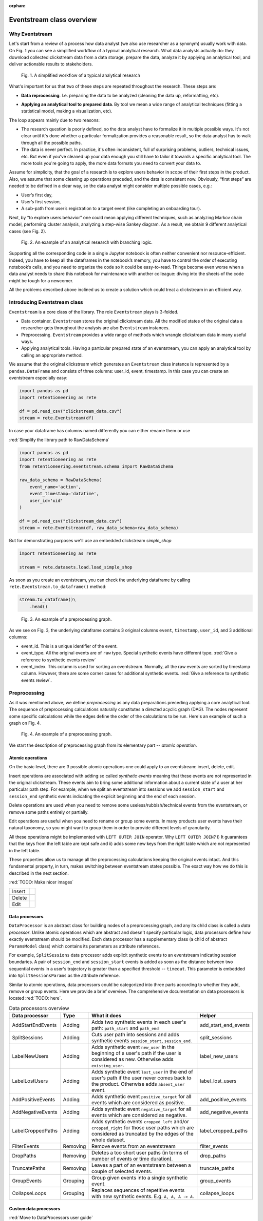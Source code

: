 :orphan:

Eventstream class overview
==========================

Why Eventstream
---------------

Let's start from a review of a process how data analyst (we also use researcher as a synonym) usually work with data. On |fig_research_workflow| you can see a simplified workflow of a typical analytical research. What data analysts actually do: they download collected clickstream data from a data storage, prepare the data, analyze it by applying an analytical tool, and deliver actionable results to stakeholders.

.. |fig_research_workflow| replace:: Fig. 1
.. figure:: /_static/getting_started/eventstream_concept/research_workflow.png
    :width: 800

    Fig. 1. A simplified workflow of a typical analytical research

What's important for us that two of these steps are repeated throughout the research. These steps are:

- | **Data reprocessing**. I.e. preparing the data to be analyzed (cleaning the data up, reformatting, etc).

- **Applying an analytical tool to prepared data**. By tool we mean a wide range of analytical techniques (fitting a statistical model, making a visualization, etc).

The loop appears mainly due to two reasons:

- The research question is poorly defined, so the data analyst have to formalize it in multiple possible ways. It's not clear until it's done whether a particular formalization provides a reasonable result, so the data analyst has to walk through all the possible paths.

- The data is never perfect. In practice, it's often inconsistent, full of surprising problems, outliers, technical issues, etc. But even if you've cleaned up your data enough you still have to tailor it towards a specific analytical tool. The more tools you're going to apply, the more data formats you need to convert your data to.

Assume for simplicity, that the goal of a research is to explore users behavior in scope of their first steps in the product. Also, we assume that some cleaning up operations preceded, and the data is consistent now. Obviously, “first steps” are needed to be defined in a clear way, so the data analyst might consider multiple possible cases, e.g.:

- User’s first day,

- User’s first session,

- A sub-path from user’s registration to a target event (like completing an onboarding tour).

Next, by “to explore users behavior” one could mean applying different techniques, such as analyzing Markov chain model, performing cluster analysis, analyzing a step-wise Sankey diagram. As a result, we obtain 9 different analytical cases (see |fig_research_example|).

.. |fig_research_example| replace:: Fig. 2
.. figure:: /_static/getting_started/eventstream_concept/research_example.png
    :width: 800

    Fig. 2. An example of an analytical research with branching logic.

Supporting all the corresponding code in a single Jupyter notebook is often neither convenient nor resource-efficient. Indeed, you have to keep all the dataframes in the notebook’s memory, you have to control the order of executing notebook’s cells, and you need to organize the code so it could be easy-to-read. Things become even worse when a data analyst needs to share this notebook for maintenance with another colleague: diving into the sheets of the code might be tough for a newcomer.

All the problems described above inclined us to create a solution which could treat a clickstream in an efficient way.

Introducing Eventstream class
-----------------------------

``Eventstream`` is a core class of the library. The role ``Eventstream`` plays is 3-folded.

- Data container. ``Eventstream`` stores the original clickstream data. All the modified states of the original data a researcher gets throughout the analysis are also ``Eventstream`` instances.

- Preprocessing. ``Eventstream`` provides a wide range of methods which wrangle clickstream data in many useful ways.

- Applying analytical tools. Having a particular prepared state of an eventstream, you can apply an analytical tool by calling an appropriate method.

We assume that the original clickstream which generates an ``Eventstream`` class instance is represented by a ``pandas.DataFrame`` and consists of three columns: user_id, event, timestamp. In this case you can create an eventstream especially easy:

.. code:: python

    import pandas as pd
    import retentioneering as rete

    df = pd.read_csv("clickstream_data.csv")
    stream = rete.Eventstream(df)

In case your dataframe has columns named differently you can either rename them or use

:red:`Simplify the library path to RawDataSchema`

.. code-block:: python

    import pandas as pd
    import retentioneering as rete
    from retentioneering.eventstream.schema import RawDataSchema

    raw_data_schema = RawDataSchema(
        event_name='action',
        event_timestamp='datatime',
        user_id='uid'
    )

    df = pd.read_csv("clickstream_data.csv")
    stream = rete.Eventstream(df, raw_data_schema=raw_data_schema)

But for demonstrating purposes we'll use an embedded clickstream *simple_shop*

.. code-block:: python

    import retentioneering as rete

    stream = rete.datasets.load.load_simple_shop

As soon as you create an eventstream, you can check the underlying dataframe by calling ``rete.Eventstream.to_dataframe()`` method:

.. code-block:: python

    stream.to_dataframe()\
        .head()

.. |fig_eventstream_columns| replace:: Fig. 3
.. figure:: /_static/getting_started/eventstream_concept/eventstream_columns.png
    :width: 800

    Fig. 3. An example of a preprocessing graph.

As we see on |fig_eventstream_columns|, the underlying dataframe contains 3 original columns ``event``, ``timestamp``, ``user_id``, and 3 additional columns:

- event_id. This is a unique identifier of the event.

- event_type. All the original events are of ``raw`` type. Special synthetic events have different type. :red:`Give a reference to synthetic events review`

- event_index. This column is used for sorting an eventstream. Normally, all the raw events are sorted by timestamp column. However, there are some corner cases for additional synthetic events. :red:`Give a reference to synthetic events review`.


Preprocessing
-------------

As it was mentioned above, we define *preprocessing* as any data preparations preceding applying a core analytical tool. The sequence of preprocessing calculations naturally constitutes a directed acyclic graph (DAG). The nodes represent some specific calculations while the edges define the order of the calculations to be run. Here's an example of such a graph on |fig_preprocessing_graph|.

.. |fig_preprocessing_graph| replace:: Fig. 4
.. figure:: /_static/getting_started/eventstream_concept/preprocessing_graph.png
    :width: 800

    Fig. 4. An example of a preprocessing graph.


We start the description of preprocessing graph from its elementary part -- *atomic operation*.

Atomic operations
~~~~~~~~~~~~~~~~~

On the basic level, there are 3 possible atomic operations one could apply to an eventstream: insert, delete, edit.

Insert operations are associated with adding so called *synthetic events* meaning that these events are not
represented in the original clickstream. These events aim to bring some additional information about a current
state of a user at her particular path step. For example, when we split an eventstream into
sessions we add ``session_start`` and ``session_end`` synthetic events indicating the explicit
beginning and the end of each session.

Delete operations are used when you need to remove some useless/rubbish/technical events from the eventstream,
or remove some paths entirely or partially.

Edit operations are useful when you need to rename or group some events. In many products user events
have their natural taxonomy, so you might want to group them in order to provide different levels of granularity.

.. _join algorithm:

All these operations might be implemented with ``LEFT OUTER JOIN`` operator. Why ``LEFT OUTER JOIN``?
i) It guarantees that the keys from the left table are kept safe and
ii) adds some new keys from the right table which are not represented in the left table.

These properties allow us to manage all the preprocessing calculations keeping the original events intact.
And this fundamental property, in turn, makes switching between eventstream states possible.
The exact way how we do this is described in the next section.

:red:`TODO: Make nicer images`

.. |atomic_insert| image:: /_static/getting_started/eventstream_concept/atomic_insert.png
.. |atomic_delete| image:: /_static/getting_started/eventstream_concept/atomic_delete.png
.. |atomic_edit| image:: /_static/getting_started/eventstream_concept/atomic_edit.png

+---------+-------------------+
| Insert  +  |atomic_insert|  +
+---------+-------------------+
| Delete  +  |atomic_delete|  +
+---------+-------------------+
| Edit    +  |atomic_edit|    +
+---------+-------------------+


Data processors
~~~~~~~~~~~~~~~

``DataProcessor`` is an abstract class for building nodes of a preprocessing graph, and any its child class is called a *data processor*. Unlike atomic operations which are abstract and doesn't specify particular logic, data processors define how exactly eventstream should be modified. Each data processor has a supplementary class (a child of abstract ``ParamsModel`` class) which contains its parameters as attribute references.

For example, ``SplitSessions`` data processor adds explicit synthetic events to an eventstream indicating session boundaries. A pair of ``session_end`` and ``session_start`` events is added as soon as the distance between two sequential events in a user's trajectory is greater than a specified threshold -- ``timeout``. This parameter is embedded into ``SplitSessionsParams`` as the attribute reference.

Similar to atomic operations, data processors could be categorized into three parts according to whether they add, remove or group events. Here we provide a brief overview. The comprehensive documentation on data processors is located :red:`TODO: here`.

.. table:: Data processors overview
    :widths: 15 10 60 15
    :class: tight-table

    +-----------------------+-----------+----------------------------------------------------------------------------------------------------------------------------------------------------------------+----------------------+
    | Data processor        | Type      | What it does                                                                                                                                                   | Helper               |
    +=======================+===========+================================================================================================================================================================+======================+
    | AddStartEndEvents     | Adding    | Adds two synthetic events in each user's path: ``path_start`` and ``path_end``                                                                                 | add_start_end_events |
    +-----------------------+-----------+----------------------------------------------------------------------------------------------------------------------------------------------------------------+----------------------+
    | SplitSessions         | Adding    | Cuts user path into sessions and adds synthetic events ``session_start``, ``session_end``.                                                                     | split_sessions       |
    +-----------------------+-----------+----------------------------------------------------------------------------------------------------------------------------------------------------------------+----------------------+
    | LabelNewUsers         | Adding    | Adds synthetic event ``new_user`` in the beginning of a user's path if the user is considered as new. Otherwise adds ``existing_user``.                        | label_new_users      |
    +-----------------------+-----------+----------------------------------------------------------------------------------------------------------------------------------------------------------------+----------------------+
    | LabelLostUsers        | Adding    | Adds synthetic event ``lost_user`` in the end of user's path if the user never comes back to the product. Otherwise adds ``absent_user`` event.                | label_lost_users     |
    +-----------------------+-----------+----------------------------------------------------------------------------------------------------------------------------------------------------------------+----------------------+
    | AddPositiveEvents     | Adding    | Adds synthetic event ``positive_target`` for all events which are considered as positive.                                                                      | add_positive_events  |
    +-----------------------+-----------+----------------------------------------------------------------------------------------------------------------------------------------------------------------+----------------------+
    | AddNegativeEvents     | Adding    | Adds synthetic event ``negative_target`` for all events which are considered as negative.                                                                      | add_negative_events  |
    +-----------------------+-----------+----------------------------------------------------------------------------------------------------------------------------------------------------------------+----------------------+
    | LabelCroppedPaths     | Adding    | Adds synthetic events ``cropped_left`` and/or ``cropped_right`` for those user paths which are considered as truncated by the edges of the whole dataset.      | label_cropped_paths  |
    +-----------------------+-----------+----------------------------------------------------------------------------------------------------------------------------------------------------------------+----------------------+
    | FilterEvents          | Removing  | Remove events from an eventstream                                                                                                                              | filter_events        |
    +-----------------------+-----------+----------------------------------------------------------------------------------------------------------------------------------------------------------------+----------------------+
    | DropPaths             | Removing  | Deletes a too short user paths (in terms of number of events or time duration).                                                                                | drop_paths           |
    +-----------------------+-----------+----------------------------------------------------------------------------------------------------------------------------------------------------------------+----------------------+
    | TruncatePaths         | Removing  | Leaves a part of an eventstream between a couple of selected events.                                                                                           | truncate_paths       |
    +-----------------------+-----------+----------------------------------------------------------------------------------------------------------------------------------------------------------------+----------------------+
    | GroupEvents           | Grouping  | Group given events into a single synthetic event.                                                                                                              | group_events         |
    +-----------------------+-----------+----------------------------------------------------------------------------------------------------------------------------------------------------------------+----------------------+
    | CollapseLoops         | Grouping  | Replaces sequences of repetitive events with new synthetic events. E.g. ``A, A, A -> A``.                                                                      | collapse_loops       |
    +-----------------------+-----------+----------------------------------------------------------------------------------------------------------------------------------------------------------------+----------------------+

Custom data processors
~~~~~~~~~~~~~~~~~~~~~~
:red:`Move to DataProcessors user guide`

In case the data processors implemented in the library don't cover your needs, you can develop your own data processor. The interface is as follows:

- Data processor class must be inherited from ``DataProcessor`` class, while its parameters class must be a child of ``ParamsModel`` class.

- Parameters class must simply describe the parameters as class attributes.

- Constructor of the data processor class must accept ``params`` parameter of parameters class.

- ``apply`` method must be implemented in the data processor class. The method must accept eventstream parameter and return another eventstream representing the changed state of the input eventstream. ``ref`` column indicates the reference of the original event. It is used in ``LEFT OUTER JOIN`` (see Atomic operations section :red:`TODO: set the link`). The behavior of the method implementation depends on the type of the data processor: adding, removing or grouping.

Editing data processor
^^^^^^^^^^^^^^^^^^^^^^

Let's have an example here. Consider simpleshop_dataset. Suppose you want to round the timestamp column up so seconds/minutes/hours. If you used pure pandas you would implement it like this.

.. code-block:: python

    def round_timestamp(df, freq: Literal["H", "M", "S"]) -> pd.DataFrame:
        df["timestamp"] = df["timestamp"].dt.floor(freq)
        return df

Now, you need to wrap this logic into the data processor class, and here things go more complicate.

.. code-block:: python

    from typing import Literal
    from retentioneering.eventstream.eventstream import Eventstream
    from retentioneering.data_processor.data_processor import DataProcessor
    from retentioneering.params_model import ParamsModel

    class RoundTimestampParams(ParamsModel):
        freq: Literal["H", "M", "S"] = "S"

    class RoundTimestamp(DataProcessor):
        params: RoundTimestampParams

        def __init__(self, params: RoundTimestampParams) -> None:
            super().__init__(params=params)

        def apply(self, eventstream: Eventstream) -> Eventstream:
            time_col = eventstream.schema.event_timestamp
            freq = self.params.freq
            df = eventstream.to_dataframe()\
                .assign(**{time_col: lambda df_: df_[time_col].dt.floor(freq)})\
                .assign(ref=lambda df_: df_[eventstream.schema.event_id])\

            eventstream = Eventstream(
                schema=stream.schema.copy(),
                raw_data_schema=stream.schema.copy(),
                raw_data=df,
                relations=[{"raw_col": "ref", "eventstream": eventstream}],
            )

            return eventstream

Finally, we need to build a graph with a single node encompassing ``RoundTimestamp`` data processor.

.. code-block:: python

    from retentioneering.preprocessing_graph.preprocessing_graph import PreprocessingGraph, EventsNode

    node = EventsNode(RoundTimestamp(params=RoundTimestampParams()))
    graph = PreprocessingGraph(stream)
    graph.add_node(node, parents=[graph.root])

    graph.combine(node=node).to_dataframe()

Adding data processor
^^^^^^^^^^^^^^^^^^^^^
:red:`TODO:`

Removing data processor
^^^^^^^^^^^^^^^^^^^^^^^
:red:`TODO:`




Preprocessing graph
~~~~~~~~~~~~~~~~~~~

Nodes and edges
^^^^^^^^^^^^^^^

The nodes of preprocessing graph belong to ``EventNode`` class and could be of two types. In general, a node is a shell for its underlying data processor. This regular node accepts a single eventstream as input and defines how it should be modified. The entire structure of this node is illustrated on |fig_event_node_structure|.

.. |fig_event_node_structure| replace:: Fig. 5
.. figure:: /_static/getting_started/eventstream_concept/event_node_structure.png
    :width: 200

    Fig. 5. The nested structure of EventNode class.

Unlike these regular nodes, merging nodes accept multiple eventstreams as input, concatenate them, and drop possible duplicates.

Linking graph nodes according to preprocessing logic, we obtain a ``preprocessing graph``. Preprocessing graphs are instances of ``PreprocessingGraph`` class. To add a node to the graph use  ``add_node`` method. The links are set via ``parents`` parameter of the method. Here’s a tiny example how to create a simple preprocessing graph consisting of two nodes ``AddStartEndEvents`` and ``SplitSessions``.

.. code-block:: python

    from retentioneering.preprocessing_graph.preprocessing_graph import PreprocessingGraph, EventsNode
    from retentioneering.data_processors_lib import SplitSessions, SplitSessionsParams
    from retentioneering.data_processors_lib import AddStartEndEvents, AddStartEndEventsParams

    # creating single nodes
    node1 = EventsNode(AddStartEndEvents(params=AddStartEndEventsParams()))
    node2 = EventsNode(SplitSessions(params=SplitSessionsParams(timeout=(1, 'h'))))

    # creating a preprocessing graph and linking the nodes
    pgraph = PreprocessingGraph(source_stream=stream)
    pgraph.add_node(node=node1, parents=[pgraph.root])
    pgraph.add_node(node=node2, parents=[node1])


Preprocessing graph as a calculation schema
^^^^^^^^^^^^^^^^^^^^^^^^^^^^^^^^^^^^^^^^^^^

Now, it's important to note that when we construct a preprocessing graph we don’t run calculations. Preprocessing graph just profiles a calculation schema defining what exactly and when exactly should be calculated. Particularly, when the calculation logic splits, it doesn't mean that the split branches are run in parallel simultaneously.

In order to run a calculation directly, you should call ``combine`` (:red:`TODO: See combine method`) method. Here you need to choose a node which you consider as an endpoint meaning that the calculation should run from the root (the initial eventstream state) to the selected node. ``combine`` returns you the modified eventstream state according to the given preprocessing calculation path.

.. code-block:: python

    # run the calculation from the root node to SplitSessions node
    processed_stream = pgraph.combine(node=node2)


We also highlight that having an eventstream combined at some graph's point doesn’t affect the original data -- it stays immutable. In fact, the records you see removed are just marked as removed and invisible for you at this state. The renamed or grouped events are shown as renamed, but their predecessors are kept physically untouched. You can check it setting the visibility with ``show_deleted`` flag of ``Eventstream.to_dataframe()`` method.


Chaining preprocessing methods
^^^^^^^^^^^^^^^^^^^^^^^^^^^^^^

In many real-world scenarios preprocessing graph has simple linear structure (e.g. no splitting, no merging). For such cases instead of constructing a preprocessing graph it would be useful to chain so-called *helpers* methods. Helpers are special ``Eventstream`` methods associated with corresponding data processors. They simply take ``Eventstream`` instance as input and return a modified eventstream. Here's how the implementation of the  graph from the example above could be improved:

.. code-block:: python

    processed_stream = stream \
        .add_start_end_events() \
        .split_sessions(timeout=(1, 'h'))


GUI
^^^

There's another elegant way to construct a preprocessing graph. This could be done using GUI.

:red:`TODO: Describe it`


Retentioneering tools
---------------------

Retentioneering tools are designed as stand-alone classes, but the instances of these classes might be embedded into ``Eventstream`` class instance. This allows either to create a separate tooling instance and treat it as usual or to use it in chaining manner.

Suppose we need to split paths of an eventstream into 4 clusters and compare the event distribution in cluster 0 vs cluster 1. Below are two ways how this could be achieved.

Treating clustering tool as a separate instance:

.. code-block:: python

    from retentioneering.tooling.clusters import Clusters

    clusters = Clusters(stream)
    clusters.fit(method='kmeans', feature_type='tfidf', ngram_range=(1, 1), n_clusters=4)
    clusters.diff(cluster_id1=0, cluster_id2=1)

Treating clustering tool as chaining methods:

.. code-block:: python

    stream\
        .clusters\
        .fit(method='kmeans', feature_type='tfidf', ngram_range=(1, 1), n_clusters=4)\
        .diff(cluster_id1=0, cluster_id2=1)

The table below contains a brief overview of Retentioneering tools. The comprehensive description on all the tools work can be found in these sections: :doc:`User Guide </user_guide>` and :doc:`API Reference </api/tooling_api>`.

.. table:: Retentioneering tools overview
    :widths: 20 80
    :class: tight-table

    +--------------------------------------------------------+-------------------------------------------------------------------------------------------------------------+
    | Tooling class                                          | Description                                                                                                 |
    +========================================================+=============================================================================================================+
    | :doc:`TransitionGraph</user_guides/transition_graph>`  | Plots an interactive transition graph according to Markov process underlying the eventstream.               |
    +--------------------------------------------------------+-------------------------------------------------------------------------------------------------------------+
    | :doc:`StepMatrix</user_guides/step_matrix>`            | Plots a step-wise matrix showing the distribution of the events over a given step coloured with a heatmap.  |
    +--------------------------------------------------------+-------------------------------------------------------------------------------------------------------------+
    | :doc:`StepSankey</user_guides/step_sankey>`            | Visualizes user paths in step-wise manner using sankey diagram.                                             |
    +--------------------------------------------------------+-------------------------------------------------------------------------------------------------------------+
    | :doc:`Clusters</user_guides/clusters>`                 | Provides a set of instruments for cluster analysis of the user paths.                                       |
    +--------------------------------------------------------+-------------------------------------------------------------------------------------------------------------+
    | :doc:`Funnel</user_guides/funnel>`                     | Plots conversion funnel consisted of given events.                                                          |
    +--------------------------------------------------------+-------------------------------------------------------------------------------------------------------------+
    | :doc:`Cohorts</user_guides/cohorts>`                   | Provides a set of the instruments for cohort analysis.                                                      |
    +--------------------------------------------------------+-------------------------------------------------------------------------------------------------------------+
    | :doc:`StatTests</user_guides/stattests>`               | Tests statistical hypothesis                                                                                |
    +--------------------------------------------------------+-------------------------------------------------------------------------------------------------------------+

